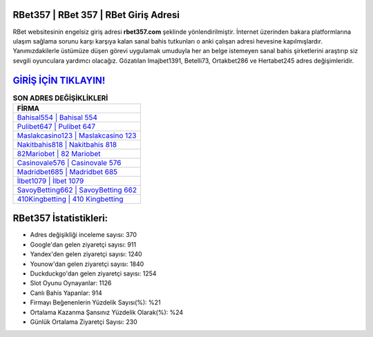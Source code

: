 ﻿RBet357 | RBet 357 | RBet Giriş Adresi
===================================

.. image:: images/rbet-giris.jpg
   :width: 600
   
RBet websitesinin engelsiz giriş adresi **rbet357.com** şeklinde yönlendirilmiştir. İnternet üzerinden bakara platformlarına ulaşım sağlama sorunu karşı karşıya kalan sanal bahis tutkunları o anki çalışan adresi hevesine kapılmışlardır. Yanımızdakilerle üstümüze düşen görevi uygulamak umuduyla her an belge istemeyen sanal bahis şirketlerini araştırıp siz sevgili oyunculara yardımcı olacağız. Gözatılan Imajbet1391, Betelli73, Ortakbet286 ve Hertabet245 adres değişimleridir.

`GİRİŞ İÇİN TIKLAYIN! <https://uclck.me/gonow>`_
==============

.. list-table:: **SON ADRES DEĞİŞİKLİKLERİ**
   :widths: 100
   :header-rows: 1

   * - FİRMA
   * - `Bahisal554 | Bahisal 554 <bahisal554-bahisal-554-bahisal-giris-adresi.html>`_
   * - `Pulibet647 | Pulibet 647 <pulibet647-pulibet-647-pulibet-giris-adresi.html>`_
   * - `Maslakcasino123 | Maslakcasino 123 <maslakcasino123-maslakcasino-123-maslakcasino-giris-adresi.html>`_	 
   * - `Nakitbahis818 | Nakitbahis 818 <nakitbahis818-nakitbahis-818-nakitbahis-giris-adresi.html>`_	 
   * - `82Mariobet | 82 Mariobet <82mariobet-82-mariobet-mariobet-giris-adresi.html>`_ 
   * - `Casinovale576 | Casinovale 576 <casinovale576-casinovale-576-casinovale-giris-adresi.html>`_
   * - `Madridbet685 | Madridbet 685 <madridbet685-madridbet-685-madridbet-giris-adresi.html>`_	 
   * - `İlbet1079 | İlbet 1079 <ilbet1079-ilbet-1079-ilbet-giris-adresi.html>`_
   * - `SavoyBetting662 | SavoyBetting 662 <savoybetting662-savoybetting-662-savoybetting-giris-adresi.html>`_
   * - `410Kingbetting | 410 Kingbetting <410kingbetting-410-kingbetting-kingbetting-giris-adresi.html>`_
	 
RBet357 İstatistikleri:
===================================	 
* Adres değişikliği inceleme sayısı: 370
* Google'dan gelen ziyaretçi sayısı: 911
* Yandex'den gelen ziyaretçi sayısı: 1240
* Younow'dan gelen ziyaretçi sayısı: 1840
* Duckduckgo'dan gelen ziyaretçi sayısı: 1254
* Slot Oyunu Oynayanlar: 1126
* Canlı Bahis Yapanlar: 914
* Firmayı Beğenenlerin Yüzdelik Sayısı(%): %21
* Ortalama Kazanma Şansınız Yüzdelik Olarak(%): %24
* Günlük Ortalama Ziyaretçi Sayısı: 230
